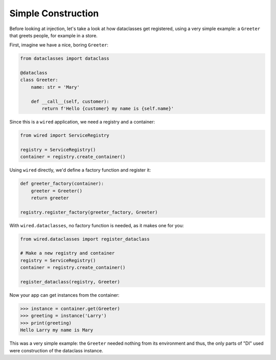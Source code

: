 ===================
Simple Construction
===================

Before looking at injection, let's take a look at how dataclasses get registered, using a very simple example: a ``Greeter`` that greets people, for example in a store.

First, imagine we have a nice, boring ``Greeter``:

.. code-block:: python

    from dataclasses import dataclass

    @dataclass
    class Greeter:
        name: str = 'Mary'

        def __call__(self, customer):
            return f'Hello {customer} my name is {self.name}'

Since this is a ``wired`` application, we need a registry and a container:

.. code-block:: python

    from wired import ServiceRegistry

    registry = ServiceRegistry()
    container = registry.create_container()

Using ``wired`` directly, we'd define a factory function and register it:

.. code-block:: python

    def greeter_factory(container):
        greeter = Greeter()
        return greeter

    registry.register_factory(greeter_factory, Greeter)

With ``wired.dataclasses``, no factory function is needed, as it makes one for you:

.. code-block:: python

    from wired.dataclasses import register_dataclass

    # Make a new registry and container
    registry = ServiceRegistry()
    container = registry.create_container()

    register_dataclass(registry, Greeter)

Now your app can get instances from the container:

>>> instance = container.get(Greeter)
>>> greeting = instance('Larry')
>>> print(greeting)
Hello Larry my name is Mary

This was a very simple example: the ``Greeter`` needed nothing from its environment and thus, the only parts of "DI" used were construction of the dataclass instance.